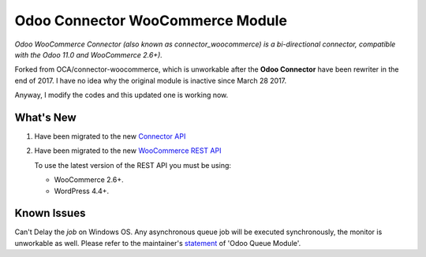 Odoo Connector WooCommerce Module
=================================
*Odoo WooCommerce Connector (also known as connector_woocommerce) is a bi-directional connector, compatible with the Odoo 11.0 and WooCommerce 2.6+).*

Forked from OCA/connector-woocommerce, which is unworkable after the **Odoo Connector** have been rewriter in the end of 2017.
I have no idea why the original module is inactive since March 28 2017.

Anyway, I modify the codes and this updated one is working now.

What's New
----------
#. Have been migrated to the new `Connector API <http://odoo-connector.com/guides/migration_guide.html#migration-guide-to-the-new-connector-api>`_
#. Have been migrated to the new `WooCommerce REST API <http://woocommerce.github.io/woocommerce-rest-api-docs>`_

   To use the latest version of the REST API you must be using:

   * WooCommerce 2.6+.
   * WordPress 4.4+.

Known Issues
------------
Can't Delay the *job* on Windows OS. Any asynchronous queue job will be executed synchronously, the monitor is unworkable as well.
Please refer to the maintainer's `statement <https://github.com/OCA/queue/issues/65#issuecomment-379763511>`_ of 'Odoo Queue Module'.
